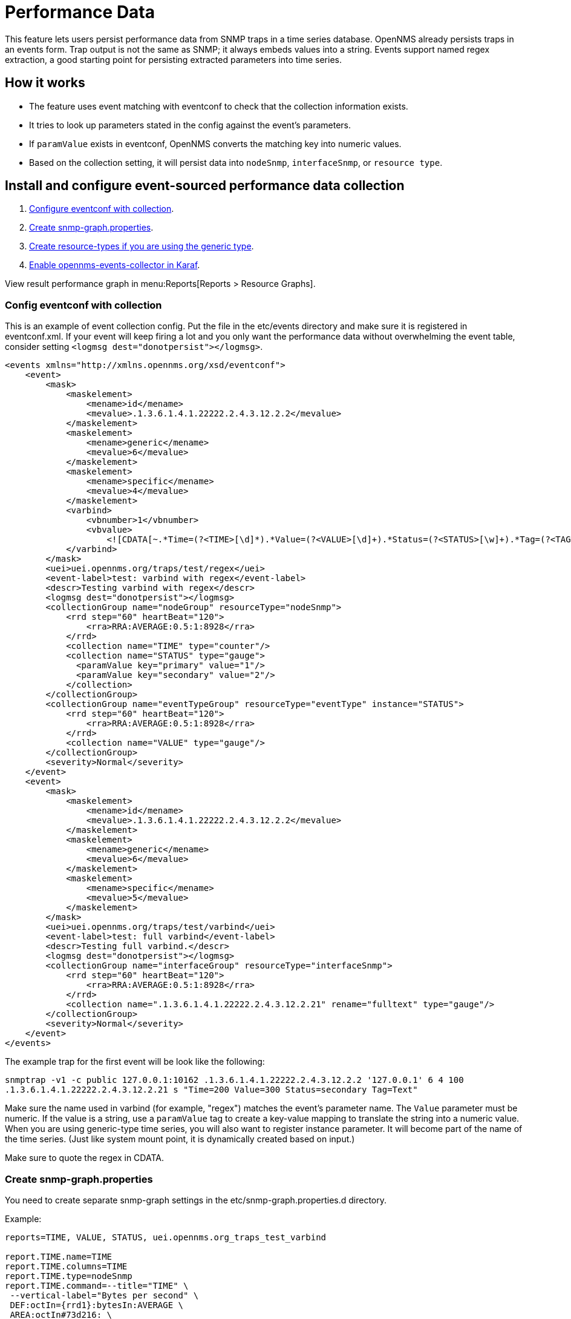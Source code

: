 = Performance Data

This feature lets users persist performance data from SNMP traps in a time series database.
OpenNMS already persists traps in an events form.
Trap output is not the same as SNMP; it always embeds values into a string.
Events support named regex extraction, a good starting point for persisting extracted parameters into time series.

== How it works
- The feature uses event matching with eventconf to check that the collection information exists.
- It tries to look up parameters stated in the config against the event's parameters.
- If `paramValue` exists in eventconf, OpenNMS converts the matching key into numeric values.
- Based on the collection setting, it will persist data into `nodeSnmp`, `interfaceSnmp`, or `resource type`.

== Install and configure event-sourced performance data collection
. <<collection-config,Configure eventconf with collection>>.
. <<snmp-graph, Create snmp-graph.properties>>.
. <<resource-types, Create resource-types if you are using the generic type>>.
. <<karaf-collector,Enable opennms-events-collector in Karaf>>.

View result performance graph in menu:Reports[Reports > Resource Graphs].

[[collection-config]]
=== Config eventconf with collection
This is an example of event collection config.
Put the file in the etc/events directory and make sure it is registered in eventconf.xml.
If your event will keep firing a lot and you only want the performance data without overwhelming the event table, consider setting `<logmsg dest="donotpersist"></logmsg>`.

```
<events xmlns="http://xmlns.opennms.org/xsd/eventconf">
    <event>
        <mask>
            <maskelement>
                <mename>id</mename>
                <mevalue>.1.3.6.1.4.1.22222.2.4.3.12.2.2</mevalue>
            </maskelement>
            <maskelement>
                <mename>generic</mename>
                <mevalue>6</mevalue>
            </maskelement>
            <maskelement>
                <mename>specific</mename>
                <mevalue>4</mevalue>
            </maskelement>
            <varbind>
                <vbnumber>1</vbnumber>
                <vbvalue>
                    <![CDATA[~.*Time=(?<TIME>[\d]*).*Value=(?<VALUE>[\d]+).*Status=(?<STATUS>[\w]+).*Tag=(?<TAG>[\w.]+).*]]></vbvalue>
            </varbind>
        </mask>
        <uei>uei.opennms.org/traps/test/regex</uei>
        <event-label>test: varbind with regex</event-label>
        <descr>Testing varbind with regex</descr>
        <logmsg dest="donotpersist"></logmsg>
        <collectionGroup name="nodeGroup" resourceType="nodeSnmp">
            <rrd step="60" heartBeat="120">
                <rra>RRA:AVERAGE:0.5:1:8928</rra>
            </rrd>
            <collection name="TIME" type="counter"/>
            <collection name="STATUS" type="gauge">
              <paramValue key="primary" value="1"/>
              <paramValue key="secondary" value="2"/>
            </collection>
        </collectionGroup>
        <collectionGroup name="eventTypeGroup" resourceType="eventType" instance="STATUS">
            <rrd step="60" heartBeat="120">
                <rra>RRA:AVERAGE:0.5:1:8928</rra>
            </rrd>
            <collection name="VALUE" type="gauge"/>
        </collectionGroup>
        <severity>Normal</severity>
    </event>
    <event>
        <mask>
            <maskelement>
                <mename>id</mename>
                <mevalue>.1.3.6.1.4.1.22222.2.4.3.12.2.2</mevalue>
            </maskelement>
            <maskelement>
                <mename>generic</mename>
                <mevalue>6</mevalue>
            </maskelement>
            <maskelement>
                <mename>specific</mename>
                <mevalue>5</mevalue>
            </maskelement>
        </mask>
        <uei>uei.opennms.org/traps/test/varbind</uei>
        <event-label>test: full varbind</event-label>
        <descr>Testing full varbind.</descr>
        <logmsg dest="donotpersist"></logmsg>
        <collectionGroup name="interfaceGroup" resourceType="interfaceSnmp">
            <rrd step="60" heartBeat="120">
                <rra>RRA:AVERAGE:0.5:1:8928</rra>
            </rrd>
            <collection name=".1.3.6.1.4.1.22222.2.4.3.12.2.21" rename="fulltext" type="gauge"/>
        </collectionGroup>
        <severity>Normal</severity>
    </event>
</events>
```
The example trap for the first event will be look like the following:

`snmptrap -v1 -c public 127.0.0.1:10162 .1.3.6.1.4.1.22222.2.4.3.12.2.2 '127.0.0.1' 6 4 100 .1.3.6.1.4.1.22222.2.4.3.12.2.21 s "Time=200 Value=300 Status=secondary Tag=Text"`

Make sure the name used in varbind (for example, "regex") matches the event's parameter name.
The `Value` parameter must be numeric.
If the value is a string, use a `paramValue` tag to create a key-value mapping to translate the string into a numeric value.
When you are using generic-type time series, you will also want to register instance parameter.
It will become part of the name of the time series.
(Just like system mount point, it is dynamically created based on input.)

Make sure to quote the regex in CDATA.

[[snmp-graph]]
=== Create snmp-graph.properties
You need to create separate snmp-graph settings in the etc/snmp-graph.properties.d directory.

Example:
```
reports=TIME, VALUE, STATUS, uei.opennms.org_traps_test_varbind

report.TIME.name=TIME
report.TIME.columns=TIME
report.TIME.type=nodeSnmp
report.TIME.command=--title="TIME" \
 --vertical-label="Bytes per second" \
 DEF:octIn={rrd1}:bytesIn:AVERAGE \
 AREA:octIn#73d216: \
 LINE1:octIn#4e9a06:"In " \
 GPRINT:octIn:AVERAGE:"Avg  \\: %8.2lf %s" \
 GPRINT:octIn:MIN:"Min  \\: %8.2lf %s" \
 GPRINT:octIn:MAX:"Max  \\: %8.2lf %s\\n"

report.STATUS.name=STATUS
report.STATUS.columns=STATUS
report.STATUS.type=nodeSnmp
report.STATUS.command=--title="STATUS" \
 --vertical-label="Bytes per second" \
 DEF:octIn={rrd1}:bytesIn:AVERAGE \
 AREA:octIn#73d216: \
 LINE1:octIn#4e9a06:"In " \
 GPRINT:octIn:AVERAGE:"Avg  \\: %8.2lf %s" \
 GPRINT:octIn:MIN:"Min  \\: %8.2lf %s" \
 GPRINT:octIn:MAX:"Max  \\: %8.2lf %s\\n"

report.VALUE.name=VALUE
report.VALUE.columns=VALUE
report.VALUE.type=eventType
report.VALUE.command=--title="VALUE" \
 --vertical-label="Bytes per second" \
 DEF:octOut={rrd1}:bytesOut:AVERAGE \
 AREA:octOut#73d216: \
 LINE1:octOut#4e9a06:"Out " \
 GPRINT:octOut:AVERAGE:"Avg  \\: %8.2lf %s" \

report.uei.opennms.org_traps_test_varbind.name=uei.opennms.org_traps_test_varbind
report.uei.opennms.org_traps_test_varbind.columns=uei.opennms.org_traps_test_varbind
report.uei.opennms.org_traps_test_varbind.type=interfaceSnmp
report.uei.opennms.org_traps_test_varbind.command=--title="uei.opennms.org_traps_test_varbind" \
 --vertical-label="Bytes per second" \
 DEF:octIn={rrd1}:bytesIn:AVERAGE \
 AREA:octIn#73d216: \
 LINE1:octIn#4e9a06:"In " \
 GPRINT:octIn:AVERAGE:"Avg  \\: %8.2lf %s"
```

[[resource-types]]
=== Create resource-types if you are using generic type
If your time series data type is not nodeSnmp/interfaceSnmp, you need to create a resource-type file in etc/resource-types.d.
Make sure you match the name with evenconf's resourceType.
There is also ${instance} variable available.

Example:
```
<resource-types>
  <resourceType name="eventType" label="Event Application" resourceLabel="Instance ${instance}">
     <persistenceSelectorStrategy class="org.opennms.netmgt.collection.support.PersistAllSelectorStrategy"/>
     <storageStrategy class="org.opennms.netmgt.collection.support.IndexStorageStrategy"/>
  </resourceType>
</resource-types>
```

[[karaf-collector]]
=== Enable opennms-events-collector in karaf
ssh into karaf and run `feature:install opennms-events-collector`
